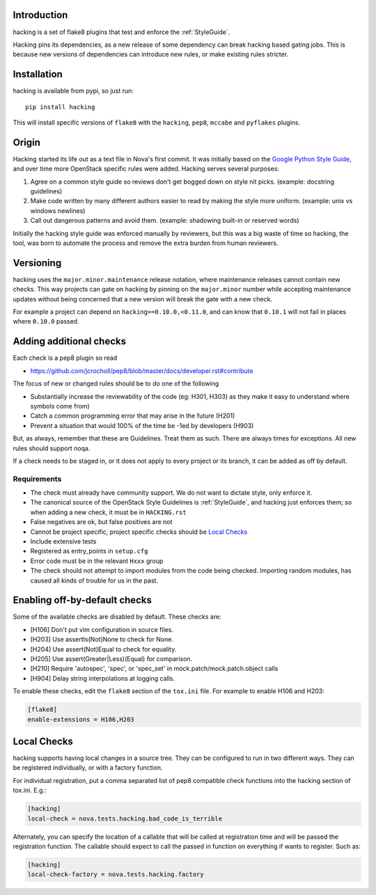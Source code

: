 Introduction
============

hacking is a set of flake8 plugins that test and enforce the :ref:`StyleGuide`.

Hacking pins its dependencies, as a new release of some dependency can break
hacking based gating jobs. This is because new versions of dependencies can
introduce new rules, or make existing rules stricter.

Installation
============

hacking is available from pypi, so just run::

  pip install hacking

This will install specific versions of ``flake8`` with the ``hacking``,
``pep8``, ``mccabe`` and ``pyflakes`` plugins.

Origin
======

Hacking started its life out as a text file in Nova's first commit. It was
initially based on the `Google Python Style Guide`_, and over time more
OpenStack specific rules were added. Hacking serves several purposes:

1. Agree on a common style guide so reviews don't get bogged down on style
   nit picks. (example: docstring guidelines)
2. Make code written by many different authors easier to read by making the
   style more uniform. (example: unix vs windows newlines)
3. Call out dangerous patterns and avoid them. (example: shadowing built-in
   or reserved words)

Initially the hacking style guide was enforced manually by reviewers, but this
was a big waste of time so hacking, the tool, was born to automate
the process and remove the extra burden from human reviewers.

.. _`Google Python Style Guide`: https://google.github.io/styleguide/pyguide.html

Versioning
==========

hacking uses the ``major.minor.maintenance`` release notation, where maintenance
releases cannot contain new checks.  This way projects can gate on hacking
by pinning on the ``major.minor`` number while accepting maintenance updates
without being concerned that a new version will break the gate with a new
check.

For example a project can depend on ``hacking>=0.10.0,<0.11.0``, and can know
that ``0.10.1`` will not fail in places where ``0.10.0`` passed.


Adding additional checks
========================

Each check is a pep8 plugin so read

- https://github.com/jcrocholl/pep8/blob/master/docs/developer.rst#contribute

The focus of new or changed rules should be to do one of the following

- Substantially increase the reviewability of the code (eg: H301, H303)
  as they make it easy to understand where symbols come from)
- Catch a common programming error that may arise in the future (H201)
- Prevent a situation that would 100% of the time be -1ed by
  developers (H903)

But, as always, remember that these are Guidelines. Treat them as
such. There are always times for exceptions. All new rules should
support noqa.

If a check needs to be staged in, or it does not apply to every project or its
branch, it can be added as off by default.

Requirements
------------
- The check must already have community support. We do not want to dictate
  style, only enforce it.
- The canonical source of the OpenStack Style Guidelines is :ref:`StyleGuide`,
  and hacking just enforces
  them; so when adding a new check, it must be in ``HACKING.rst``
- False negatives are ok, but false positives are not
- Cannot be project specific, project specific checks should be `Local Checks`_
- Include extensive tests
- Registered as entry_points in ``setup.cfg``
- Error code must be in the relevant ``Hxxx`` group
- The check should not attempt to import modules from the code being checked.
  Importing random modules, has caused all kinds of trouble for us in the past.


Enabling off-by-default checks
==============================

Some of the available checks are disabled by default. These checks are:

- [H106] Don't put vim configuration in source files.
- [H203] Use assertIs(Not)None to check for None.
- [H204] Use assert(Not)Equal to check for equality.
- [H205] Use assert(Greater|Less)(Equal) for comparison.
- [H210] Require 'autospec', 'spec', or 'spec_set' in
  mock.patch/mock.patch.object calls
- [H904] Delay string interpolations at logging calls.

To enable these checks, edit the ``flake8`` section of the ``tox.ini`` file.
For example to enable H106 and H203:

.. code-block:: ini

  [flake8]
  enable-extensions = H106,H203

Local Checks
============

hacking supports having local changes in a source tree. They can be configured
to run in two different ways. They can be registered individually, or with
a factory function.

For individual registration, put a comma separated list of pep8 compatible
check functions into the hacking section of tox.ini. E.g.:

.. code-block:: ini

  [hacking]
  local-check = nova.tests.hacking.bad_code_is_terrible

Alternately, you can specify the location of a callable that will be called
at registration time and will be passed the registration function. The callable
should expect to call the passed in function on everything if wants to
register. Such as:

.. code-block:: ini

  [hacking]
  local-check-factory = nova.tests.hacking.factory

